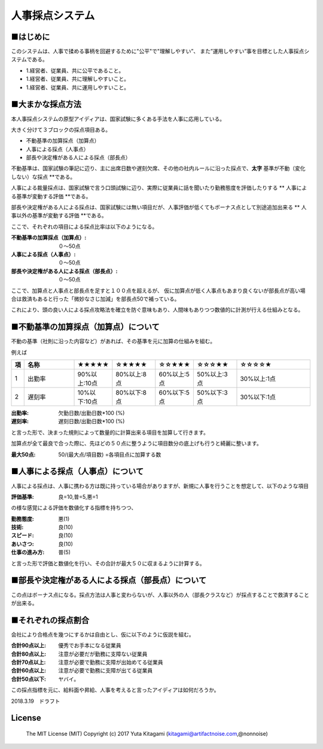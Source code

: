 =====================================================================
人事採点システム
=====================================================================


■はじめに
--------------------------------------------------------------------

このシステムは、人事で揉める事柄を回避するために"公平"で"理解しやすい”、
また”運用しやすい”事を目標とした人事採点システムである。

- 1.経営者、従業員、共に公平であること。

- 1.経営者、従業員、共に理解しやすいこと。

- 1.経営者、従業員、共に運用しやすいこと。

■大まかな採点方法
--------------------------------------------------------------------

本人事採点システムの原型アイディアは、国家試験に多くある手法を人事に応用している。

大きく分けて３ブロックの採点項目ある。

- 不動基準の加算採点（加算点）

- 人事による採点（人事点）

- 部長や決定権がある人による採点（部長点）

不動基準は、国家試験の筆記に辺り、主に出席日数や遅刻欠席、その他の社内ルールに沿った採点で、**太字** 基準が不動（変化しない）な採点 **である。

人事による裁量採点は、国家試験で言う口頭試験に辺り、実際に従業員に話を聞いたり勤務態度を評価したりする ** 人事による基準が変動する評価 **である。

部長や決定権がある人による採点は、国家試験には無い項目だが、人事評価が低くてもボーナス点として別途追加出来る ** 人事以外の基準が変動する評価 **である。

ここで、それぞれの項目による採点比率は以下のようになる。

:不動基準の加算採点（加算点）: ０〜50点
:人事による採点（人事点）: ０〜50点
:部長や決定権がある人による採点（部長点）: ０〜50点

ここで、加算点と人事点と部長点を足すと１００点を超えるが、
仮に加算点が低く人事点もあまり良くないが部長点が高い場合は救済もあると行った「微妙なさじ加減」を部長点50で補っている。

これにより、頭の良い人による採点攻略法を確立を防ぐ意味もあり、人間味もありつつ数値的に計測が行える仕組みとなる。



■不動基準の加算採点（加算点）について
--------------------------------------------------------------------
不動の基準（社則に沿った内容など）があれば、その基準を元に加算の仕組みを組む。

例えば


.. csv-table::
	:header: 項, 名称, ★★★★★, ☆★★★★,☆☆★★★,☆☆☆★★,☆☆☆☆★
	:widths: 1,  30,   10,   20 , 10 ,  20 ,  40

	"1","出勤率","90%以上:10点","80%以上:8点","60%以上:5点","50%以上:3点","30%以上:1点"
	"2","遅刻率","10%以下:10点","80%以下:8点","60%以下:5点","50%以下:3点","30%以下:1点"


:出勤率: 欠勤日数/出勤日数*100 (%)
:遅刻率: 遅刻日数/出勤日数*100 (%)

と言った形で、決まった規則によって数量的に計算出来る項目を加算して行きます。

加算点が全て最良で合った際に、先ほどの５０点に整うように項目数分の底上げも行うと綺麗に整います。

:最大50点: 50/(最大点/項目数) =各項目点に加算する数

■人事による採点（人事点）について
--------------------------------------------------------------------

人事による採点は、人事に携わる方は既に持っている場合がありますが、新規に人事を行うことを想定して、以下のような項目

:評価基準: 良=10,普=5,悪=1

の様な感覚による評価を数値化する指標を持ちつつ、

:勤務態度: 悪(1)
:技術: 良(10)
:スピード: 良(10)
:あいさつ: 良(10)
:仕事の進み方: 普(5)

と言った形で評価と数値化を行い、その合計が最大５０に収まるように計算する。


■部長や決定権がある人による採点（部長点）について
--------------------------------------------------------------------

この点はボーナス点になる。採点方法は人事と変わらないが、人事以外の人（部長クラスなど）が採点することで救済することが出来る。


■それぞれの採点割合
--------------------------------------------------------------------

会社により合格点を幾つにするかは自由とし、仮に以下のように仮説を組む。

:合計90点以上: 優秀でお手本になる従業員
:合計80点以上: 注意が必要だが勤務に支障ない従業員
:合計70点以上: 注意が必要で勤務に支障が出始めてる従業員
:合計60点以上: 注意が必要で勤務に支障が出てる従業員
:合計50点以下: ヤバイ。

この採点指標を元に、給料面や昇給、人事を考えると言ったアイディアは如何だろうか。

2018.3.19　ドラフト



License
----------------------------------------------------

    The MIT License (MIT) Copyright (c) 2017 Yuta Kitagami (kitagami@artifactnoise.com,@nonnoise)
